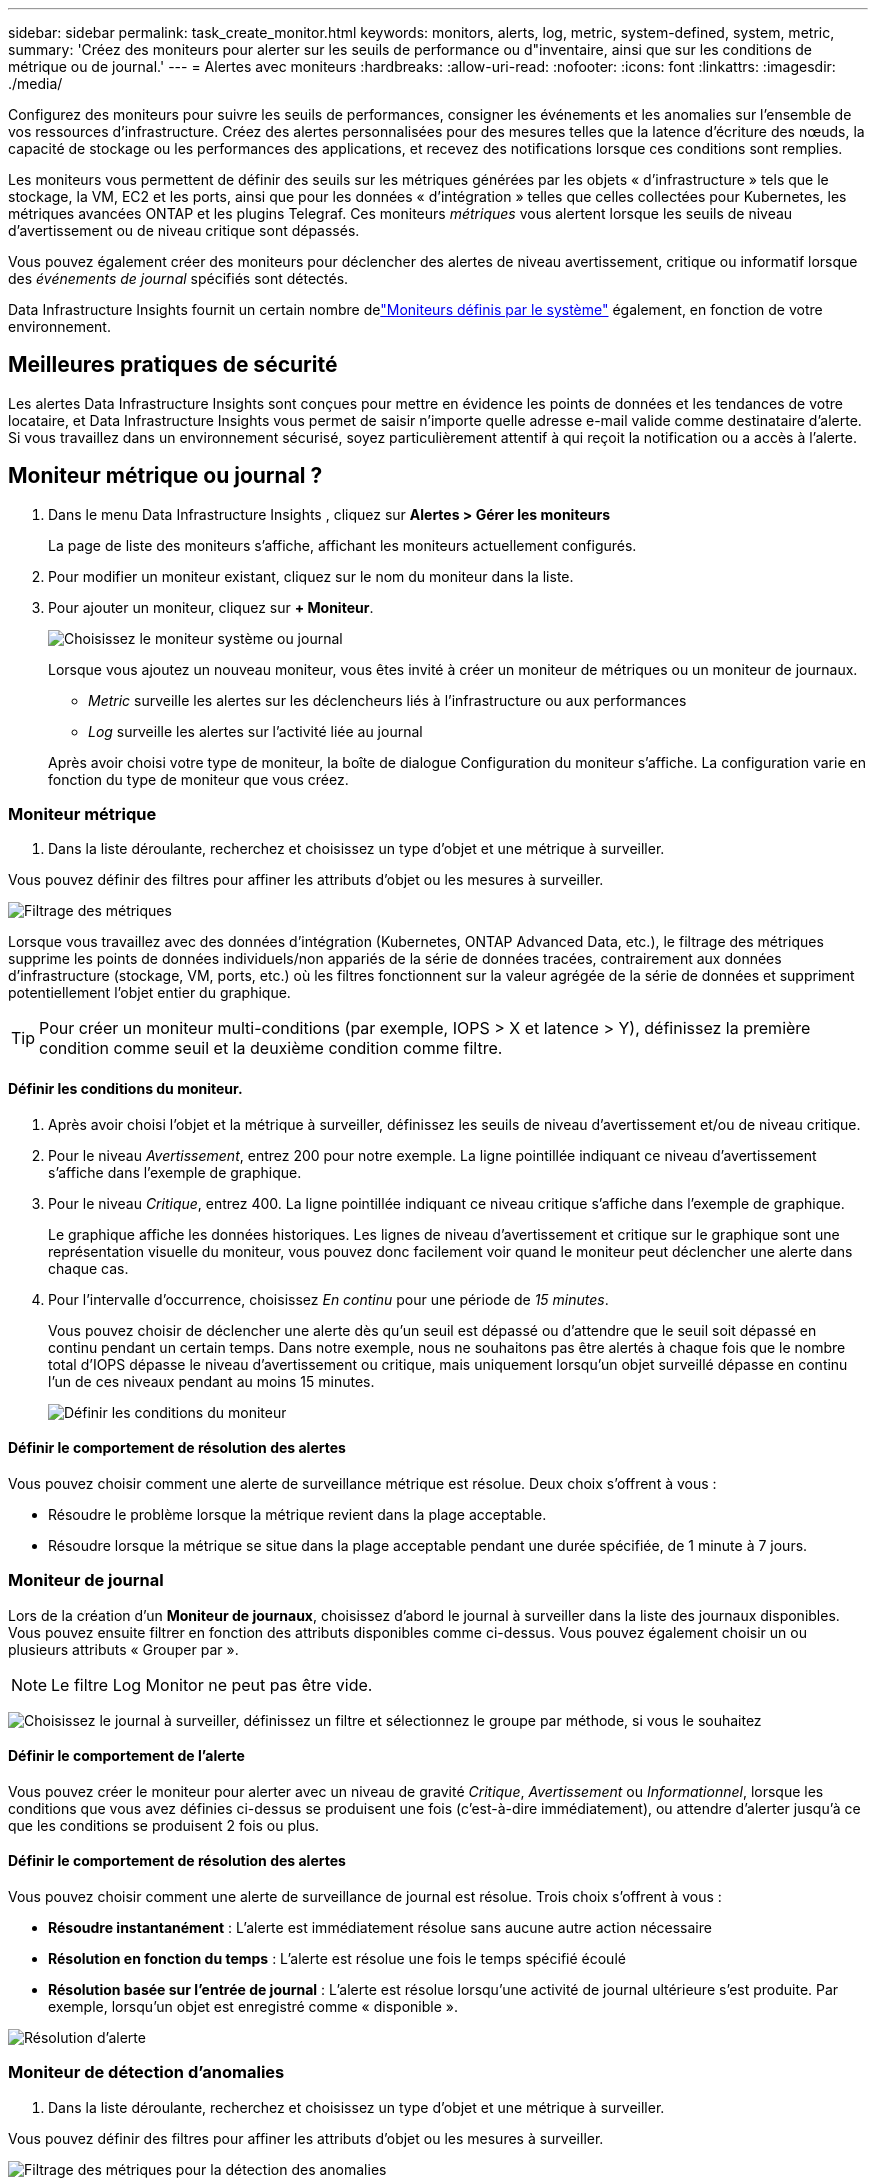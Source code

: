 ---
sidebar: sidebar 
permalink: task_create_monitor.html 
keywords: monitors, alerts, log, metric, system-defined, system, metric, 
summary: 'Créez des moniteurs pour alerter sur les seuils de performance ou d"inventaire, ainsi que sur les conditions de métrique ou de journal.' 
---
= Alertes avec moniteurs
:hardbreaks:
:allow-uri-read: 
:nofooter: 
:icons: font
:linkattrs: 
:imagesdir: ./media/


[role="lead"]
Configurez des moniteurs pour suivre les seuils de performances, consigner les événements et les anomalies sur l’ensemble de vos ressources d’infrastructure. Créez des alertes personnalisées pour des mesures telles que la latence d'écriture des nœuds, la capacité de stockage ou les performances des applications, et recevez des notifications lorsque ces conditions sont remplies.

Les moniteurs vous permettent de définir des seuils sur les métriques générées par les objets « d'infrastructure » tels que le stockage, la VM, EC2 et les ports, ainsi que pour les données « d'intégration » telles que celles collectées pour Kubernetes, les métriques avancées ONTAP et les plugins Telegraf.  Ces moniteurs _métriques_ vous alertent lorsque les seuils de niveau d'avertissement ou de niveau critique sont dépassés.

Vous pouvez également créer des moniteurs pour déclencher des alertes de niveau avertissement, critique ou informatif lorsque des _événements de journal_ spécifiés sont détectés.

Data Infrastructure Insights fournit un certain nombre delink:task_system_monitors.html["Moniteurs définis par le système"] également, en fonction de votre environnement.



== Meilleures pratiques de sécurité

Les alertes Data Infrastructure Insights sont conçues pour mettre en évidence les points de données et les tendances de votre locataire, et Data Infrastructure Insights vous permet de saisir n'importe quelle adresse e-mail valide comme destinataire d'alerte.  Si vous travaillez dans un environnement sécurisé, soyez particulièrement attentif à qui reçoit la notification ou a accès à l’alerte.



== Moniteur métrique ou journal ?

. Dans le menu Data Infrastructure Insights , cliquez sur *Alertes > Gérer les moniteurs*
+
La page de liste des moniteurs s'affiche, affichant les moniteurs actuellement configurés.

. Pour modifier un moniteur existant, cliquez sur le nom du moniteur dans la liste.
. Pour ajouter un moniteur, cliquez sur *+ Moniteur*.
+
image:Monitor_log_or_metric.png["Choisissez le moniteur système ou journal"]

+
Lorsque vous ajoutez un nouveau moniteur, vous êtes invité à créer un moniteur de métriques ou un moniteur de journaux.

+
** _Metric_ surveille les alertes sur les déclencheurs liés à l'infrastructure ou aux performances
** _Log_ surveille les alertes sur l'activité liée au journal


+
Après avoir choisi votre type de moniteur, la boîte de dialogue Configuration du moniteur s'affiche.  La configuration varie en fonction du type de moniteur que vous créez.





=== Moniteur métrique

. Dans la liste déroulante, recherchez et choisissez un type d’objet et une métrique à surveiller.


Vous pouvez définir des filtres pour affiner les attributs d'objet ou les mesures à surveiller.

image:MonitorMetricFilter.png["Filtrage des métriques"]

Lorsque vous travaillez avec des données d'intégration (Kubernetes, ONTAP Advanced Data, etc.), le filtrage des métriques supprime les points de données individuels/non appariés de la série de données tracées, contrairement aux données d'infrastructure (stockage, VM, ports, etc.) où les filtres fonctionnent sur la valeur agrégée de la série de données et suppriment potentiellement l'objet entier du graphique.


TIP: Pour créer un moniteur multi-conditions (par exemple, IOPS > X et latence > Y), définissez la première condition comme seuil et la deuxième condition comme filtre.



==== Définir les conditions du moniteur.

. Après avoir choisi l’objet et la métrique à surveiller, définissez les seuils de niveau d’avertissement et/ou de niveau critique.
. Pour le niveau _Avertissement_, entrez 200 pour notre exemple.  La ligne pointillée indiquant ce niveau d’avertissement s’affiche dans l’exemple de graphique.
. Pour le niveau _Critique_, entrez 400.  La ligne pointillée indiquant ce niveau critique s'affiche dans l'exemple de graphique.
+
Le graphique affiche les données historiques.  Les lignes de niveau d'avertissement et critique sur le graphique sont une représentation visuelle du moniteur, vous pouvez donc facilement voir quand le moniteur peut déclencher une alerte dans chaque cas.

. Pour l'intervalle d'occurrence, choisissez _En continu_ pour une période de _15 minutes_.
+
Vous pouvez choisir de déclencher une alerte dès qu'un seuil est dépassé ou d'attendre que le seuil soit dépassé en continu pendant un certain temps.  Dans notre exemple, nous ne souhaitons pas être alertés à chaque fois que le nombre total d'IOPS dépasse le niveau d'avertissement ou critique, mais uniquement lorsqu'un objet surveillé dépasse en continu l'un de ces niveaux pendant au moins 15 minutes.

+
image:Monitor_metric_conditions.png["Définir les conditions du moniteur"]





==== Définir le comportement de résolution des alertes

Vous pouvez choisir comment une alerte de surveillance métrique est résolue.  Deux choix s'offrent à vous :

* Résoudre le problème lorsque la métrique revient dans la plage acceptable.
* Résoudre lorsque la métrique se situe dans la plage acceptable pendant une durée spécifiée, de 1 minute à 7 jours.




=== Moniteur de journal

Lors de la création d'un *Moniteur de journaux*, choisissez d'abord le journal à surveiller dans la liste des journaux disponibles.  Vous pouvez ensuite filtrer en fonction des attributs disponibles comme ci-dessus.  Vous pouvez également choisir un ou plusieurs attributs « Grouper par ».


NOTE: Le filtre Log Monitor ne peut pas être vide.

image:Monitor_Group_By_Example.png["Choisissez le journal à surveiller, définissez un filtre et sélectionnez le groupe par méthode, si vous le souhaitez"]



==== Définir le comportement de l'alerte

Vous pouvez créer le moniteur pour alerter avec un niveau de gravité _Critique_, _Avertissement_ ou _Informationnel_, lorsque les conditions que vous avez définies ci-dessus se produisent une fois (c'est-à-dire immédiatement), ou attendre d'alerter jusqu'à ce que les conditions se produisent 2 fois ou plus.



==== Définir le comportement de résolution des alertes

Vous pouvez choisir comment une alerte de surveillance de journal est résolue.  Trois choix s'offrent à vous :

* *Résoudre instantanément* : L'alerte est immédiatement résolue sans aucune autre action nécessaire
* *Résolution en fonction du temps* : L'alerte est résolue une fois le temps spécifié écoulé
* *Résolution basée sur l'entrée de journal* : L'alerte est résolue lorsqu'une activité de journal ultérieure s'est produite.  Par exemple, lorsqu'un objet est enregistré comme « disponible ».


image:Monitor_log_monitor_resolution.png["Résolution d'alerte"]



=== Moniteur de détection d'anomalies

. Dans la liste déroulante, recherchez et choisissez un type d’objet et une métrique à surveiller.


Vous pouvez définir des filtres pour affiner les attributs d'objet ou les mesures à surveiller.

image:AnomalyDetectionMonitorMetricChoosing.png["Filtrage des métriques pour la détection des anomalies"]



==== Définir les conditions du moniteur.

. Après avoir choisi l'objet et la métrique à surveiller, vous définissez les conditions dans lesquelles une anomalie est détectée.
+
** Choisissez de détecter une anomalie lorsque la métrique choisie *monte au-dessus* des limites prédites, *descend en dessous* de ces limites, ou *monte au-dessus ou descend en dessous* des limites.
** Définissez la *sensibilité* de détection.  *Faible* (moins d'anomalies sont détectées), *Moyen* ou *Élevé* (plus d'anomalies sont détectées).
** Définissez les alertes sur *Avertissement* ou *Critique*.
** Si vous le souhaitez, vous pouvez choisir de réduire le bruit, en ignorant les anomalies lorsque la métrique choisie est inférieure à un seuil que vous avez défini.




image:AnomalyDetectionMonitorDefineConditions.png["Définir les conditions pour déclencher une détection d'anomalie"]



=== Sélectionnez le type de notification et les destinataires

Dans la section _Configurer les notifications d'équipe_, vous pouvez choisir d'alerter votre équipe par e-mail ou par Webhook.

image:Webhook_Choose_Monitor_Notification.png["Choisissez la méthode d'alerte"]

*Alerte par e-mail :*

Spécifiez les destinataires de courrier électronique pour les notifications d'alerte.  Si vous le souhaitez, vous pouvez choisir différents destinataires pour les avertissements ou les alertes critiques.

image:email_monitor_alerts.png["Destinataires des alertes par e-mail"]

*Alerte via Webhook :*

Spécifiez le(s) webhook(s) pour les notifications d'alerte.  Si vous le souhaitez, vous pouvez choisir différents webhooks pour les alertes d'avertissement ou critiques.

image:Webhook_Monitor_Notifications.png["Alerte Webhook"]


NOTE: Les notifications du collecteur de données ONTAP ont priorité sur toutes les notifications de surveillance spécifiques pertinentes pour le cluster/collecteur de données.  La liste de destinataires que vous avez définie pour le collecteur de données lui-même recevra les alertes du collecteur de données.  S'il n'y a pas d'alertes de collecteur de données actives, les alertes générées par le moniteur seront envoyées à des destinataires de moniteur spécifiques.



=== Définition d'actions correctives ou d'informations supplémentaires

Vous pouvez ajouter une description facultative ainsi que des informations supplémentaires et/ou des actions correctives en remplissant la section *Ajouter une description d'alerte*.  La description peut contenir jusqu'à 1024 caractères et sera envoyée avec l'alerte.  Le champ Informations/Actions correctives peut contenir jusqu'à 67 000 caractères et sera affiché dans la section récapitulative de la page de destination de l'alerte.

Dans ces champs, vous pouvez fournir des notes, des liens ou des étapes à suivre pour corriger ou traiter l'alerte.

Vous pouvez ajouter n’importe quel attribut d’objet (par exemple, le nom de stockage) comme paramètre à une description d’alerte.  Par exemple, vous pouvez définir des paramètres pour le nom du volume et le nom du stockage dans une description telle que : « Latence élevée pour le volume : _%%relatedObject.volume.name%%_, Stockage : _%%relatedObject.storage.name%%_ ».

image:Monitors_Alert_Description.png["Actions correctives d'alerte et description"]



=== Sauvegardez votre moniteur

. Si vous le souhaitez, vous pouvez ajouter une description du moniteur.
. Donnez au moniteur un nom significatif et cliquez sur *Enregistrer*.
+
Votre nouveau moniteur est ajouté à la liste des moniteurs actifs.





== Liste des moniteurs

La page Moniteur répertorie les moniteurs actuellement configurés, affichant les éléments suivants :

* Nom du moniteur
* Statut
* Objet/métrique surveillé
* Conditions du moniteur


Vous pouvez choisir de suspendre temporairement la surveillance d'un type d'objet en cliquant sur le menu à droite du moniteur et en sélectionnant *Pause*.  Lorsque vous êtes prêt à reprendre la surveillance, cliquez sur *Reprendre*.

Vous pouvez copier un moniteur en sélectionnant *Dupliquer* dans le menu.  Vous pouvez ensuite modifier le nouveau moniteur et changer l'objet/la métrique, le filtre, les conditions, les destinataires des e-mails, etc.

Si un moniteur n'est plus nécessaire, vous pouvez le supprimer en sélectionnant *Supprimer* dans le menu.



== Groupes de surveillance

Le regroupement vous permet d'afficher et de gérer les moniteurs associés.  Par exemple, vous pouvez disposer d'un groupe de surveillance dédié au stockage sur votre locataire ou de surveillances pertinentes pour une certaine liste de destinataires.

image:Monitors_GroupList.png["Regroupement des moniteurs"]

Les groupes de moniteurs suivants sont affichés.  Le nombre de moniteurs contenus dans un groupe est indiqué à côté du nom du groupe.

* *Tous les moniteurs* répertorie tous les moniteurs.
* *Moniteurs personnalisés* répertorie tous les moniteurs créés par l'utilisateur.
* *Moniteurs suspendus* répertorie tous les moniteurs système qui ont été suspendus par Data Infrastructure Insights.
* Data Infrastructure Insights affichera également un certain nombre de *Groupes de surveillance système*, qui répertorieront un ou plusieurs groupes delink:task_system_monitors.html["moniteurs définis par le système"] , y compris les moniteurs d'infrastructure et de charge de travail ONTAP .



NOTE: Les moniteurs personnalisés peuvent être suspendus, repris, supprimés ou déplacés vers un autre groupe.  Les moniteurs définis par le système peuvent être suspendus et repris, mais ne peuvent pas être supprimés ou déplacés.



=== Moniteurs suspendus

Ce groupe ne sera affiché que si Data Infrastructure Insights a suspendu un ou plusieurs moniteurs.  Un moniteur peut être suspendu s'il génère des alertes excessives ou continues.  Si le moniteur est un moniteur personnalisé, modifiez les conditions pour empêcher l'alerte continue, puis reprenez le moniteur.  Le moniteur sera supprimé du groupe Moniteurs suspendus lorsque le problème à l’origine de la suspension sera résolu.



=== Moniteurs définis par le système

Ces groupes afficheront les moniteurs fournis par Data Infrastructure Insights, à condition que votre environnement contienne les périphériques et/ou la disponibilité des journaux requis par les moniteurs.

Les moniteurs définis par le système ne peuvent pas être modifiés, déplacés vers un autre groupe ou supprimés.  Cependant, vous pouvez dupliquer un moniteur système et modifier ou déplacer le doublon.

Les moniteurs système peuvent inclure des moniteurs pour l'infrastructure ONTAP (stockage, volume, etc.) ou les charges de travail (c'est-à-dire les moniteurs de journaux) ou d'autres groupes.  NetApp évalue en permanence les besoins des clients et les fonctionnalités des produits, et mettra à jour ou ajoutera des moniteurs et des groupes système selon les besoins.



=== Groupes de moniteurs personnalisés

Vous pouvez créer vos propres groupes pour contenir des moniteurs en fonction de vos besoins.  Par exemple, vous souhaiterez peut-être un groupe pour tous vos moniteurs liés au stockage.

Pour créer un nouveau groupe de moniteurs personnalisé, cliquez sur le bouton *"+" Créer un nouveau groupe de moniteurs*.  Saisissez un nom pour le groupe et cliquez sur *Créer un groupe*.  Un groupe vide est créé avec ce nom.

Pour ajouter des moniteurs au groupe, accédez au groupe _Tous les moniteurs_ (recommandé) et effectuez l'une des opérations suivantes :

* Pour ajouter un seul moniteur, cliquez sur le menu à droite du moniteur et sélectionnez _Ajouter au groupe_.  Choisissez le groupe auquel ajouter le moniteur.
* Cliquez sur le nom du moniteur pour ouvrir la vue d'édition du moniteur et sélectionnez un groupe dans la section _Associer à un groupe de moniteurs_.
+
image:Monitors_AssociateToGroup.png["Associer au groupe"]



Supprimez les moniteurs en cliquant sur un groupe et en sélectionnant _Supprimer du groupe_ dans le menu.  Vous ne pouvez pas supprimer des moniteurs du groupe _Tous les moniteurs_ ou _Moniteurs personnalisés_.  Pour supprimer un moniteur de ces groupes, vous devez supprimer le moniteur lui-même.


NOTE: La suppression d’un moniteur d’un groupe ne supprime pas le moniteur de Data Infrastructure Insights.  Pour supprimer complètement un moniteur, sélectionnez le moniteur et cliquez sur _Supprimer_.  Cela le supprime également du groupe auquel il appartenait et il n'est plus disponible pour aucun utilisateur.

Vous pouvez également déplacer un moniteur vers un groupe différent de la même manière, en sélectionnant _Déplacer vers le groupe_.

Pour mettre en pause ou reprendre tous les moniteurs d'un groupe à la fois, sélectionnez le menu du groupe et cliquez sur _Pause_ ou _Reprendre_.

Utilisez le même menu pour renommer ou supprimer un groupe.  La suppression d'un groupe ne supprime pas les moniteurs de Data Infrastructure Insights; ils sont toujours disponibles dans _Tous les moniteurs_.

image:Monitors_PauseGroup.png["Mettre un groupe en pause"]



== Moniteurs définis par le système

Data Infrastructure Insights comprend un certain nombre de moniteurs définis par le système pour les métriques et les journaux.  Les moniteurs système disponibles dépendent des collecteurs de données présents sur votre locataire.  De ce fait, les moniteurs disponibles dans Data Infrastructure Insights peuvent changer à mesure que des collecteurs de données sont ajoutés ou que leurs configurations sont modifiées.

Voir lelink:task_system_monitors.html["Moniteurs définis par le système"] page pour les descriptions des moniteurs inclus avec Data Infrastructure Insights.



=== Plus d'informations

* link:task_view_and_manage_alerts.html["Affichage et suppression des alertes"]

